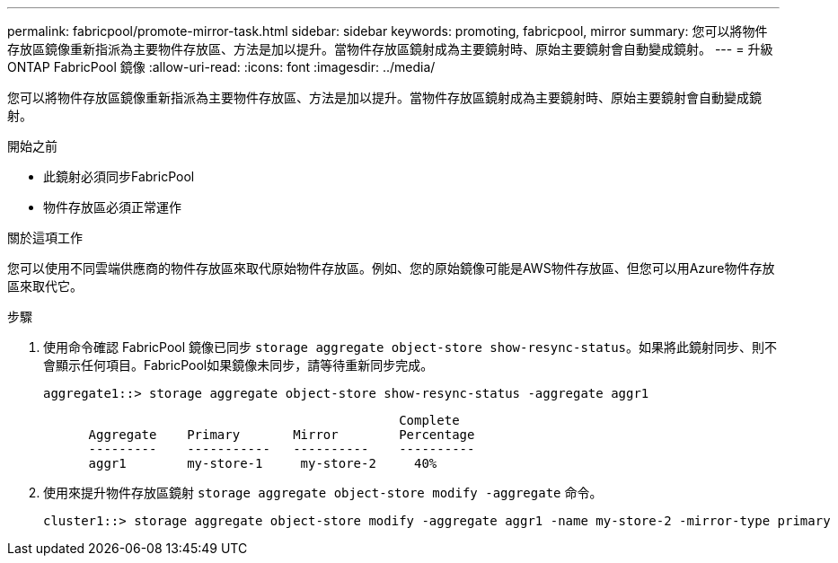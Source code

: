 ---
permalink: fabricpool/promote-mirror-task.html 
sidebar: sidebar 
keywords: promoting, fabricpool, mirror 
summary: 您可以將物件存放區鏡像重新指派為主要物件存放區、方法是加以提升。當物件存放區鏡射成為主要鏡射時、原始主要鏡射會自動變成鏡射。 
---
= 升級 ONTAP FabricPool 鏡像
:allow-uri-read: 
:icons: font
:imagesdir: ../media/


[role="lead"]
您可以將物件存放區鏡像重新指派為主要物件存放區、方法是加以提升。當物件存放區鏡射成為主要鏡射時、原始主要鏡射會自動變成鏡射。

.開始之前
* 此鏡射必須同步FabricPool
* 物件存放區必須正常運作


.關於這項工作
您可以使用不同雲端供應商的物件存放區來取代原始物件存放區。例如、您的原始鏡像可能是AWS物件存放區、但您可以用Azure物件存放區來取代它。

.步驟
. 使用命令確認 FabricPool 鏡像已同步 `storage aggregate object-store show-resync-status`。如果將此鏡射同步、則不會顯示任何項目。FabricPool如果鏡像未同步，請等待重新同步完成。
+
[listing]
----
aggregate1::> storage aggregate object-store show-resync-status -aggregate aggr1
----
+
[listing]
----
                                               Complete
      Aggregate    Primary       Mirror        Percentage
      ---------    -----------   ----------    ----------
      aggr1        my-store-1     my-store-2     40%
----
. 使用來提升物件存放區鏡射 `storage aggregate object-store modify -aggregate` 命令。
+
[listing]
----
cluster1::> storage aggregate object-store modify -aggregate aggr1 -name my-store-2 -mirror-type primary
----

